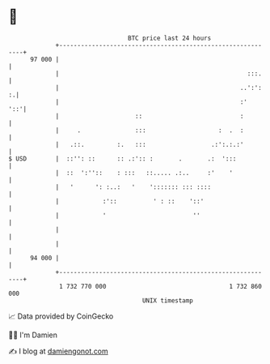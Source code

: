 * 👋

#+begin_example
                                    BTC price last 24 hours                    
                +------------------------------------------------------------+ 
         97 000 |                                                            | 
                |                                                    :::.    | 
                |                                                  ..':':  :.| 
                |                                                  :'    '::'| 
                |                     ::                           :         | 
                |     .               :::                    :  .  :         | 
                |   .::.         :.   :::                  .:':.:.:'         | 
   $ USD        |  ::'': ::      :: .:':: :       .       .:  ':::           | 
                |  ::  ':''::    : :::   ::..... .:..     :'    '            | 
                |   '      ': :..:   '    '::::::: ::: ::::                  | 
                |            :'::          ' : ::    '::'                    | 
                |            '                        ''                     | 
                |                                                            | 
                |                                                            | 
         94 000 |                                                            | 
                +------------------------------------------------------------+ 
                 1 732 770 000                                  1 732 860 000  
                                        UNIX timestamp                         
#+end_example
📈 Data provided by CoinGecko

🧑‍💻 I'm Damien

✍️ I blog at [[https://www.damiengonot.com][damiengonot.com]]
